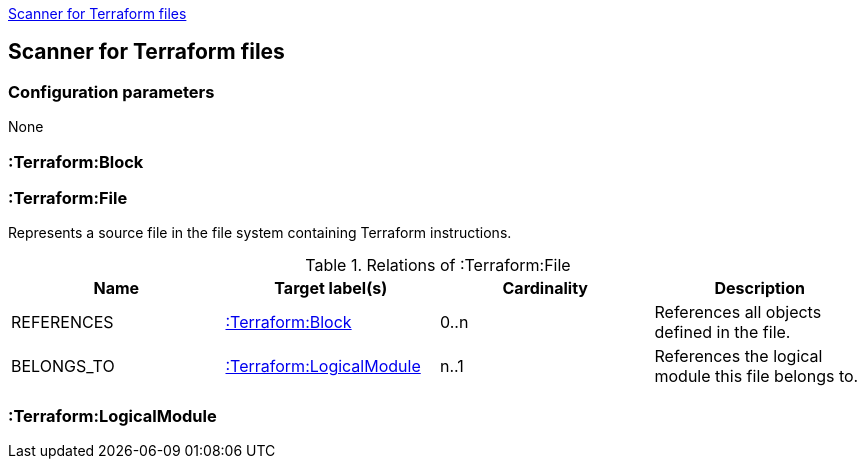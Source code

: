 <<TerraformScanner>>
[[TerraformScanner]]

== Scanner for Terraform files

=== Configuration parameters
None

=== :Terraform:Block

=== :Terraform:File
Represents a source file in the file system containing Terraform instructions.

.Relations of :Terraform:File
[options="header"]
|====
| Name         | Target label(s)              | Cardinality | Description
| REFERENCES   | <<:Terraform:Block>>         | 0..n        | References all objects defined in the file.
| BELONGS_TO   | <<:Terraform:LogicalModule>> | n..1        | References the logical module this file belongs to.
|====

=== :Terraform:LogicalModule